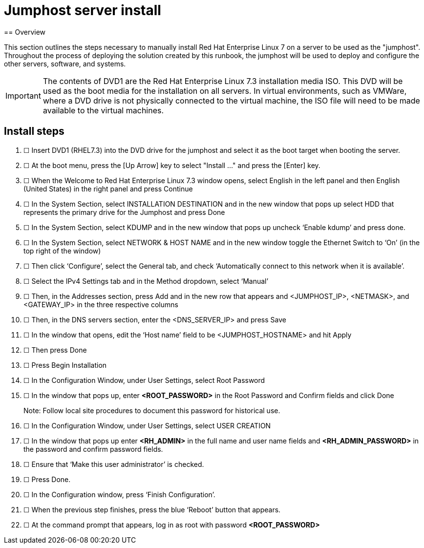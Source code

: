 
= Jumphost server install
== Overview

This section outlines the steps necessary to manually install Red Hat
Enterprise Linux 7 on a server to be used as the "jumphost". Throughout
the process of deploying the solution created by this runbook, the
jumphost will be used to deploy and configure the other servers, software,
and systems.

IMPORTANT: The contents of DVD1 are the Red Hat Enterprise Linux 7.3 installation
media ISO. This DVD will be used as the boot media for the installation
on all servers. In virtual environments, such as VMWare, where a DVD
drive is not physically connected to the virtual machine, the ISO file
will need to be made available to the virtual machines.

== Install steps
// . &#9744; Creates an ordered list with a checkbox (Unicode) after
// each number

. &#9744; Insert DVD1 (RHEL7.3) into the DVD drive for the jumphost and select
it as the boot target when booting the server.

. &#9744; At the boot menu, press the [Up Arrow] key to select "Install ..." and
press the [Enter] key.

. &#9744; When the Welcome to Red Hat Enterprise Linux 7.3 window opens, select English in the left panel and then English (United States) in the right panel and press Continue

. &#9744; In the System Section, select INSTALLATION DESTINATION and in the new window that pops up select HDD that represents the primary drive for the Jumphost and press Done

. &#9744; In the System Section, select KDUMP and in the new window that pops up uncheck ‘Enable kdump’ and press done.

. &#9744; In the System Section, select NETWORK & HOST NAME and in the new window toggle the Ethernet Switch to ‘On’ (in the top right of the window)

. &#9744; Then click ‘Configure’, select the General tab, and check ‘Automatically connect to this network when it is available’.

. &#9744; Select the IPv4 Settings tab and in the Method dropdown, select ‘Manual’

. &#9744; Then, in the Addresses section, press Add and in the new row that appears and <JUMPHOST_IP>, <NETMASK>, and <GATEWAY_IP> in the three respective columns

. &#9744; Then, in the DNS servers section, enter the <DNS_SERVER_IP> and press Save

. &#9744; In the window that opens, edit the ‘Host name’ field to be <JUMPHOST_HOSTNAME> and hit Apply

. &#9744; Then press Done

. &#9744; Press Begin Installation

. &#9744; In the Configuration Window, under User Settings, select Root Password

. &#9744; In the window that pops up, enter **<ROOT_PASSWORD>** in the Root Password and Confirm fields and click Done
+
Note:  Follow local site procedures to document this password for historical use.

. &#9744; In the Configuration Window, under User Settings, select USER CREATION

. &#9744; In the window that pops up enter **<RH_ADMIN>** in the full name and user name fields and **<RH_ADMIN_PASSWORD>** in the password and confirm password fields.

. &#9744; Ensure that ‘Make this user administrator’ is checked.

. &#9744; Press Done.

. &#9744; In the Configuration window, press ‘Finish Configuration’.

. &#9744; When the previous step finishes, press the blue ‘Reboot’ button that appears.

. &#9744; At the command prompt that appears, log in as root with password **<ROOT_PASSWORD>**

// vim: tw=72 lbr
